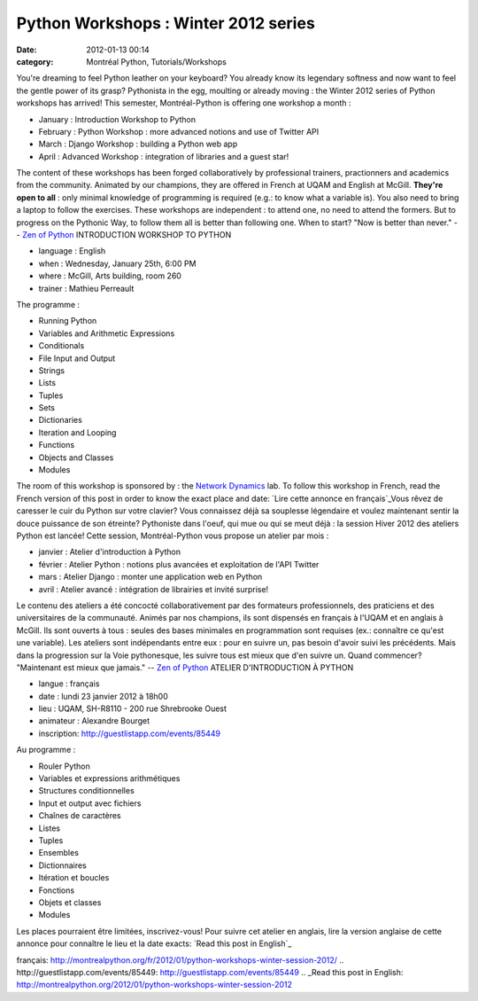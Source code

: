 Python Workshops : Winter 2012 series
#####################################
:date: 2012-01-13 00:14
:category: Montréal Python, Tutorials/Workshops

You're dreaming to feel Python leather on your keyboard? You already
know its legendary softness and now want to feel the gentle power of its
grasp? Pythonista in the egg, moulting or already moving : the Winter
2012 series of Python workshops has arrived! This semester,
Montréal-Python is offering one workshop a month :

-  January : Introduction Workshop to Python
-  February : Python Workshop : more advanced notions and use of Twitter
   API
-  March : Django Workshop : building a Python web app
-  April : Advanced Workshop : integration of libraries and a guest
   star!

The content of these workshops has been forged collaboratively by
professional trainers, practionners and academics from the community.
Animated by our champions, they are offered in French at UQAM and
English at McGill. **They're open to all** : only minimal knowledge of
programming is required (e.g.: to know what a variable is). You also
need to bring a laptop to follow the exercises. These workshops are
independent : to attend one, no need to attend the formers. But to
progress on the Pythonic Way, to follow them all is better than
following one. When to start? "Now is better than never." -- `Zen of
Python`_ INTRODUCTION WORKSHOP TO PYTHON

-  language : English
-  when : Wednesday, January 25th, 6:00 PM
-  where : McGill, Arts building, room 260
-  trainer : Mathieu Perreault

The programme :

-  Running Python
-  Variables and Arithmetic Expressions
-  Conditionals
-  File Input and Output
-  Strings
-  Lists
-  Tuples
-  Sets
-  Dictionaries
-  Iteration and Looping
-  Functions
-  Objects and Classes
-  Modules

The room of this workshop is sponsored by : the `Network Dynamics`_ lab.
To follow this workshop in French, read the French version of this post
in order to know the exact place and date: `Lire cette annonce en
français`_Vous rêvez de caresser le cuir du Python sur votre clavier?
Vous connaissez déjà sa souplesse légendaire et voulez maintenant sentir
la douce puissance de son étreinte? Pythoniste dans l'oeuf, qui mue ou
qui se meut déjà : la session Hiver 2012 des ateliers Python est lancée!
Cette session, Montréal-Python vous propose un atelier par mois :

-  janvier : Atelier d'introduction à Python
-  février : Atelier Python : notions plus avancées et exploitation de
   l'API Twitter
-  mars : Atelier Django : monter une application web en Python
-  avril : Atelier avancé : intégration de librairies et invité
   surprise!

Le contenu des ateliers a été concocté collaborativement par des
formateurs professionnels, des praticiens et des universitaires de la
communauté. Animés par nos champions, ils sont dispensés en français à
l'UQAM et en anglais à McGill. Ils sont ouverts à tous : seules des
bases minimales en programmation sont requises (ex.: connaître ce qu'est
une variable). Les ateliers sont indépendants entre eux : pour en suivre
un, pas besoin d'avoir suivi les précédents. Mais dans la progression
sur la Voie pythonesque, les suivre tous est mieux que d'en suivre un.
Quand commencer? "Maintenant est mieux que jamais." -- `Zen of Python`_
ATELIER D'INTRODUCTION À PYTHON

-  langue : français
-  date : lundi 23 janvier 2012 à 18h00
-  lieu : UQAM, SH-R8110 - 200 rue Shrebrooke Ouest
-  animateur : Alexandre Bourget
-  inscription: `http://guestlistapp.com/events/85449`_

Au programme :

-  Rouler Python
-  Variables et expressions arithmétiques
-  Structures conditionnelles
-  Input et output avec fichiers
-  Chaînes de caractères
-  Listes
-  Tuples
-  Ensembles
-  Dictionnaires
-  Itération et boucles
-  Fonctions
-  Objets et classes
-  Modules

Les places pourraient être limitées, inscrivez-vous! Pour suivre cet
atelier en anglais, lire la version anglaise de cette annonce pour
connaître le lieu et la date exacts: `Read this post in English`_

.. raw:: html

   </p>

.. _Zen of Python: http://www.python.org/dev/peps/pep-0020/
.. _Network Dynamics: http://www.networkdynamics.org/
.. _Lire cette annonce en
français: http://montrealpython.org/fr/2012/01/python-workshops-winter-session-2012/
.. _`http://guestlistapp.com/events/85449`: http://guestlistapp.com/events/85449
.. _Read this post in
English: http://montrealpython.org/2012/01/python-workshops-winter-session-2012
